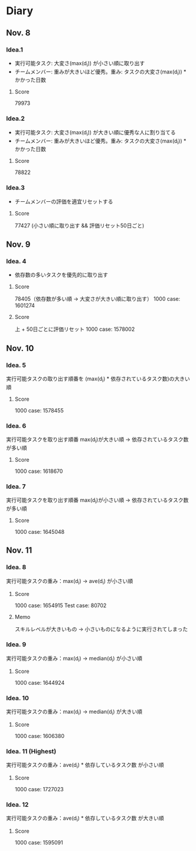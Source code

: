 * Diary
  
** Nov. 8

*** Idea.1
   - 実行可能タスク: 大変さ(max(d_{i})) が小さい順に取り出す
   - チームメンバー: 重みが大きいほど優秀。重み: タスクの大変さ(max(d_{i})) * かかった日数
**** Score
	79973

*** Idea.2
   - 実行可能タスク: 大変さ(max(d_{i})) が大きい順に優秀な人に割り当てる
   - チームメンバー: 重みが大きいほど優秀。重み: タスクの大変さ(max(d_{i})) * かかった日数
**** Score
	78822

*** Idea.3
   - チームメンバーの評価を適宜リセットする
**** Score
	77427 (小さい順に取り出す && 評価リセット50日ごと)

** Nov. 9

*** Idea. 4
	- 依存数の多いタスクを優先的に取り出す

**** Score
	 78405（依存数が多い順 -> 大変さが大きい順に取り出す）
	 1000 case: 1601274

**** Score
	 上 + 50日ごとに評価リセット
	 1000 case: 1578002

** Nov. 10

*** Idea. 5
	実行可能タスクの取り出す順番を (max(d_{i}) * 依存されているタスク数)の大きい順

**** Score
	 1000 case: 1578455
	 
*** Idea. 6
	実行可能タスクを取り出す順番 max(d_{i})が大きい順 -> 依存されているタスク数が多い順

**** Score
	 1000 case: 1618670

*** Idea. 7
	実行可能タスクを取り出す順番 max(d_{i})が小さい順 -> 依存されているタスク数が多い順

**** Score
	 1000 case: 1645048

** Nov. 11

*** Idea. 8
	実行可能タスクの重み：max(d_{i}) -> ave(d_{i}) が小さい順

**** Score
	 1000 case: 1654915
	 Test case: 80702

**** Memo
	 スキルレベルが大きいもの -> 小さいものになるように実行されてしまった

*** Idea. 9
	実行可能タスクの重み：max(d_{i}) -> median(d_{i}) が小さい順

**** Score
	 1000 case: 1644924

*** Idea. 10
   実行可能タスクの重み：max(d_{i}) -> median(d_{i}) が大きい順

**** Score
	 1000 case: 1606380

*** Idea. 11 (Highest)
   実行可能タスクの重み：ave(d_{i}) * 依存しているタスク数 が小さい順

**** Score
	 1000 case: 1727023

*** Idea. 12
   実行可能タスクの重み：ave(d_{i}) * 依存しているタスク数 が大きい順

**** Score
	 1000 case: 1595091
